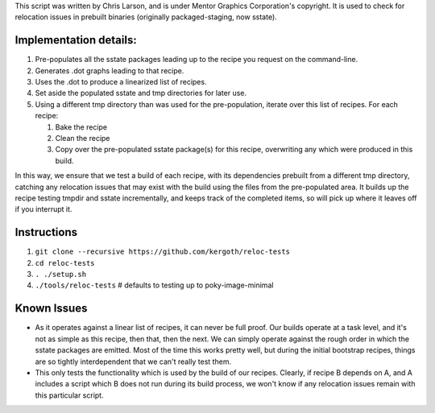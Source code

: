 This script was written by Chris Larson, and is under Mentor Graphics
Corporation's copyright.  It is used to check for relocation issues in
prebuilt binaries (originally packaged-staging, now sstate).

Implementation details:
-----------------------

1. Pre-populates all the sstate packages leading up to the recipe you request
   on the command-line.
2. Generates .dot graphs leading to that recipe.
3. Uses the .dot to produce a linearized list of recipes.
4. Set aside the populated sstate and tmp directories for later use.
5. Using a different tmp directory than was used for the pre-population,
   iterate over this list of recipes.  For each recipe:

   1. Bake the recipe
   2. Clean the recipe
   3. Copy over the pre-populated sstate package(s) for this recipe,
      overwriting any which were produced in this build.

In this way, we ensure that we test a build of each recipe, with its
dependencies prebuilt from a different tmp directory, catching any relocation
issues that may exist with the build using the files from the pre-populated
area.  It builds up the recipe testing tmpdir and sstate incrementally, and
keeps track of the completed items, so will pick up where it leaves off if you
interrupt it.

Instructions
------------

1. ``git clone --recursive https://github.com/kergoth/reloc-tests``
2. ``cd reloc-tests``
3. ``. ./setup.sh``
4. ``./tools/reloc-tests`` # defaults to testing up to poky-image-minimal


Known Issues
------------

- As it operates against a linear list of recipes, it can never be full proof.
  Our builds operate at a task level, and it's not as simple as this recipe,
  then that, then the next.  We can simply operate against the rough order in
  which the sstate packages are emitted.  Most of the time this works pretty
  well, but during the initial bootstrap recipes, things are so tightly
  interdependent that we can't really test them.
- This only tests the functionality which is used by the build of our recipes.
  Clearly, if recipe B depends on A, and A includes a script which B does not
  run during its build process, we won't know if any relocation issues remain
  with this particular script.

